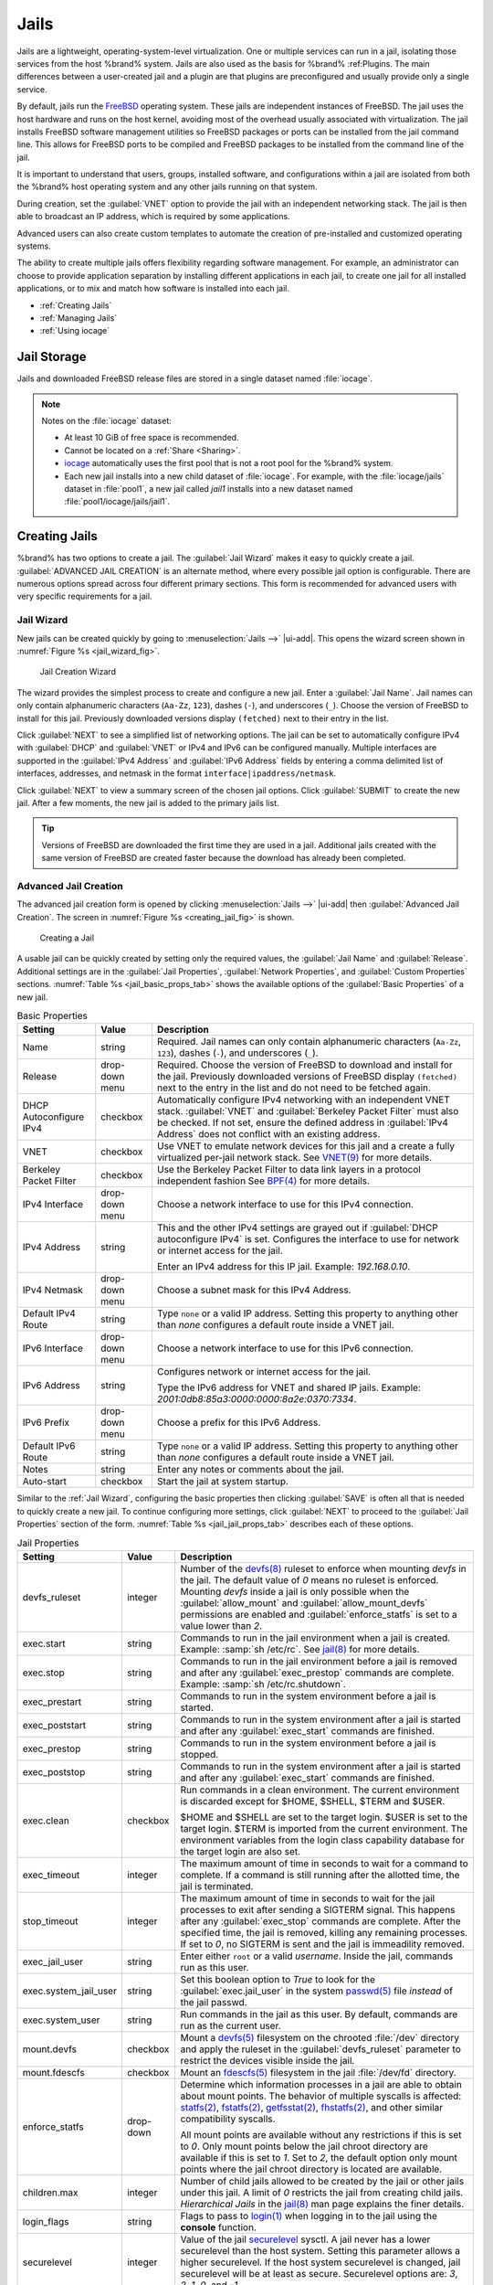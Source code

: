 .. index:: Jails
.. _Jails:

Jails
=====


Jails are a lightweight, operating-system-level virtualization.
One or multiple services can run in a jail, isolating those services
from the host %brand% system. Jails are also used as the basis for
%brand% :ref:Plugins. The main differences between a user-created jail
and a plugin are that plugins are preconfigured and usually provide only
a single service.

By default, jails run the `FreeBSD <https://www.freebsd.org/>`__ operating
system. These jails are independent instances of FreeBSD. The jail uses
the host hardware and runs on the host kernel, avoiding most of the
overhead usually associated with virtualization. The jail installs
FreeBSD software management utilities so FreeBSD packages or ports can
be installed from the jail command line. This allows for FreeBSD ports
to be compiled and FreeBSD packages to be installed from the command
line of the jail.

It is important to understand that users, groups, installed software,
and configurations within a jail are isolated from both the %brand%
host operating system and any other jails running on that system.

During creation, set the :guilabel:`VNET` option to provide
the jail with an independent networking stack. The jail is then able to
broadcast an IP address, which is required by some applications.

Advanced users can also create custom templates to automate the
creation of pre-installed and customized operating systems.

The ability to create multiple jails offers flexibility
regarding software management. For example, an administrator can
choose to provide application separation by installing different
applications in each jail, to create one jail for all installed
applications, or to mix and match how software is installed into each
jail.


* :ref:`Creating Jails`

* :ref:`Managing Jails`

* :ref:`Using iocage`


.. index:: Jail Storage
.. _Jail Storage:

Jail Storage
------------


Jails and downloaded FreeBSD release files are stored in a single
dataset named :file:`iocage`.

.. note:: Notes on the :file:`iocage` dataset:

   * At least 10 GiB of free space is recommended.

   * Cannot be located on a :ref:`Share <Sharing>`.

   * `iocage <http://iocage.readthedocs.io/en/latest/index.html>`__
     automatically uses the first pool that is not a root pool for the
     %brand% system.

   * Each new jail installs into a new child dataset of :file:`iocage`.
     For example, with the :file:`iocage/jails` dataset in :file:`pool1`,
     a new jail called *jail1* installs into a new dataset named
     :file:`pool1/iocage/jails/jail1`.


.. index:: Add Jail, New Jail, Create Jail
.. _Creating Jails:

Creating Jails
--------------


%brand% has two options to create a jail. The :guilabel:`Jail Wizard`
makes it easy to quickly create a jail. :guilabel:`ADVANCED JAIL CREATION`
is an alternate method, where every possible jail option is configurable.
There are numerous options spread across four different primary
sections. This form is recommended for advanced users with very specific
requirements for a jail.


.. index:: Jail Wizard
.. _Jail Wizard:

Jail Wizard
~~~~~~~~~~~


New jails can be created quickly by going to
:menuselection:`Jails -->` |ui-add|.
This opens the wizard screen shown in
:numref:`Figure %s <jail_wizard_fig>`.


.. _jail_wizard_fig:

.. figure:: images/jails-add-wizard-name.png

   Jail Creation Wizard


The wizard provides the simplest process to create and configure
a new jail. Enter a :guilabel:`Jail Name`. Jail names can
only contain alphanumeric characters (:literal:`Aa-Zz`, :literal:`123`),
dashes (:literal:`-`), and underscores (:literal:`_`). Choose the version
of FreeBSD to install for this jail. Previously downloaded versions
display :literal:`(fetched)` next to their entry in the list.

Click :guilabel:`NEXT` to see a simplified list of networking options.
The jail can be set to automatically configure IPv4 with :guilabel:`DHCP`
and :guilabel:`VNET` or IPv4 and IPv6 can be configured manually.
Multiple interfaces are supported in the :guilabel:`IPv4 Address` and
:guilabel:`IPv6 Address` fields by entering a comma delimited list of
interfaces, addresses, and netmask in the format
:literal:`interface|ipaddress/netmask`.

Click :guilabel:`NEXT` to view a summary screen of the chosen jail
options. Click :guilabel:`SUBMIT` to create the new jail. After a few
moments, the new jail is added to the primary jails list.

.. tip:: Versions of FreeBSD are downloaded the first time they are
   used in a jail. Additional jails created with the same version of
   FreeBSD are created faster because the download has already been
   completed.


.. index:: Advanced Jail Creation
.. _Advanced Jail Creation:

Advanced Jail Creation
~~~~~~~~~~~~~~~~~~~~~~


The advanced jail creation form is opened by clicking
:menuselection:`Jails -->` |ui-add|
then :guilabel:`Advanced Jail Creation`. The screen in
:numref:`Figure %s <creating_jail_fig>` is shown.


.. _creating_jail_fig:

.. figure:: images/jails-add-advanced.png

   Creating a Jail


A usable jail can be quickly created by setting only the required
values, the :guilabel:`Jail Name` and :guilabel:`Release`. Additional
settings are in the :guilabel:`Jail Properties`,
:guilabel:`Network Properties`, and :guilabel:`Custom Properties`
sections. :numref:`Table %s <jail_basic_props_tab>`
shows the available options of the :guilabel:`Basic Properties` of
a new jail.


.. tabularcolumns:: |>{\RaggedRight}p{\dimexpr 0.25\linewidth-2\tabcolsep}
                    |>{\RaggedRight}p{\dimexpr 0.15\linewidth-2\tabcolsep}
                    |>{\RaggedRight}p{\dimexpr 0.60\linewidth-2\tabcolsep}|

.. _jail_basic_props_tab:

.. table:: Basic Properties
   :class: longtable

   +---------------------------+-------------------+---------------------------------------------------------------------------------------------------------+
   | Setting                   | Value             | Description                                                                                             |
   |                           |                   |                                                                                                         |
   +===========================+===================+=========================================================================================================+
   | Name                      | string            | Required. Jail names can only contain alphanumeric characters (:literal:`Aa-Zz`, :literal:`123`),       |
   |                           |                   | dashes (:literal:`-`), and underscores (:literal:`_`).                                                  |
   |                           |                   |                                                                                                         |
   +---------------------------+-------------------+---------------------------------------------------------------------------------------------------------+
   | Release                   | drop-down menu    | Required. Choose the version of FreeBSD to download and install for the jail. Previously downloaded     |
   |                           |                   | versions of FreeBSD display :literal:`(fetched)` next to the entry in the list and do not need to be    |
   |                           |                   | fetched again.                                                                                          |
   |                           |                   |                                                                                                         |
   +---------------------------+-------------------+---------------------------------------------------------------------------------------------------------+
   | DHCP Autoconfigure        | checkbox          | Automatically configure IPv4 networking with an independent VNET stack. :guilabel:`VNET` and            |
   | IPv4                      |                   | :guilabel:`Berkeley Packet Filter` must also be checked. If not set, ensure the defined address         |
   |                           |                   | in :guilabel:`IPv4 Address` does not conflict with an existing address.                                 |
   |                           |                   |                                                                                                         |
   +---------------------------+-------------------+---------------------------------------------------------------------------------------------------------+
   | VNET                      | checkbox          | Use VNET to emulate network devices for this jail and a create a fully virtualized per-jail             |
   |                           |                   | network stack. See                                                                                      |
   |                           |                   | `VNET(9) <https://www.freebsd.org/cgi/man.cgi?query=vnet>`__                                            |
   |                           |                   | for more details.                                                                                       |
   |                           |                   |                                                                                                         |
   +---------------------------+-------------------+---------------------------------------------------------------------------------------------------------+
   | Berkeley Packet Filter    | checkbox          | Use the Berkeley Packet Filter to data link layers in a protocol independent fashion                    |
   |                           |                   | See                                                                                                     |
   |                           |                   | `BPF(4) <https://www.freebsd.org/cgi/man.cgi?query=bpf>`__                                              |
   |                           |                   | for more details.                                                                                       |
   |                           |                   |                                                                                                         |
   +---------------------------+-------------------+---------------------------------------------------------------------------------------------------------+
   | IPv4 Interface            | drop-down menu    | Choose a network interface to use for this IPv4 connection.                                             |
   |                           |                   |                                                                                                         |
   +---------------------------+-------------------+---------------------------------------------------------------------------------------------------------+
   | IPv4 Address              | string            | This and the other IPv4 settings are grayed out if :guilabel:`DHCP autoconfigure IPv4` is set.          |
   |                           |                   | Configures the interface to use for network or internet access for the jail.                            |
   |                           |                   |                                                                                                         |
   |                           |                   | Enter an IPv4 address for this IP jail. Example: *192.168.0.10*.                                        |
   |                           |                   |                                                                                                         |
   +---------------------------+-------------------+---------------------------------------------------------------------------------------------------------+
   | IPv4 Netmask              | drop-down menu    | Choose a subnet mask for this IPv4 Address.                                                             |
   |                           |                   |                                                                                                         |
   +---------------------------+-------------------+---------------------------------------------------------------------------------------------------------+
   | Default IPv4 Route        | string            | Type :literal:`none` or a valid IP address. Setting this property to anything other than *none*         |
   |                           |                   | configures a default route inside a VNET jail.                                                          |
   |                           |                   |                                                                                                         |
   +---------------------------+-------------------+---------------------------------------------------------------------------------------------------------+
   | IPv6 Interface            | drop-down menu    | Choose a network interface to use for this IPv6 connection.                                             |
   |                           |                   |                                                                                                         |
   +---------------------------+-------------------+---------------------------------------------------------------------------------------------------------+
   | IPv6 Address              | string            | Configures network or internet access for the jail.                                                     |
   |                           |                   |                                                                                                         |
   |                           |                   | Type the IPv6 address for VNET and shared IP jails.                                                     |
   |                           |                   | Example: *2001:0db8:85a3:0000:0000:8a2e:0370:7334*.                                                     |
   |                           |                   |                                                                                                         |
   +---------------------------+-------------------+---------------------------------------------------------------------------------------------------------+
   | IPv6 Prefix               | drop-down menu    | Choose a prefix for this IPv6 Address.                                                                  |
   |                           |                   |                                                                                                         |
   +---------------------------+-------------------+---------------------------------------------------------------------------------------------------------+
   | Default IPv6 Route        | string            | Type :literal:`none` or a valid IP address. Setting this property to anything other than *none*         |
   |                           |                   | configures a default route inside a VNET jail.                                                          |
   |                           |                   |                                                                                                         |
   +---------------------------+-------------------+---------------------------------------------------------------------------------------------------------+
   | Notes                     | string            | Enter any notes or comments about the jail.                                                             |
   |                           |                   |                                                                                                         |
   +---------------------------+-------------------+---------------------------------------------------------------------------------------------------------+
   | Auto-start                | checkbox          | Start the jail at system startup.                                                                       |
   |                           |                   |                                                                                                         |
   +---------------------------+-------------------+---------------------------------------------------------------------------------------------------------+


Similar to the :ref:`Jail Wizard`, configuring the basic properties then
clicking :guilabel:`SAVE` is often all that is needed to quickly create
a new jail. To continue configuring more settings, click
:guilabel:`NEXT` to proceed to the :guilabel:`Jail Properties` section of
the form.  :numref:`Table %s <jail_jail_props_tab>` describes each of
these options.


.. tabularcolumns:: |>{\RaggedRight}p{\dimexpr 0.25\linewidth-2\tabcolsep}
                    |>{\RaggedRight}p{\dimexpr 0.15\linewidth-2\tabcolsep}
                    |>{\RaggedRight}p{\dimexpr 0.60\linewidth-2\tabcolsep}|

.. _jail_jail_props_tab:

.. table:: Jail Properties
   :class: longtable

   +--------------------------+--------------+---------------------------------------------------------------------------------------------------------------------+
   | Setting                  | Value        | Description                                                                                                         |
   |                          |              |                                                                                                                     |
   +==========================+==============+=====================================================================================================================+
   | devfs_ruleset            | integer      | Number of the `devfs(8)                                                                                             |
   |                          |              | <https://www.freebsd.org/cgi/man.cgi?query=devfs>`__                                                                |
   |                          |              | ruleset to enforce when mounting *devfs* in the jail. The default value of *0* means no ruleset is enforced.        |
   |                          |              | Mounting *devfs* inside a jail is only possible when the :guilabel:`allow_mount` and                                |
   |                          |              | :guilabel:`allow_mount_devfs` permissions are enabled and :guilabel:`enforce_statfs` is set to a value lower        |
   |                          |              | than *2*.                                                                                                           |
   |                          |              |                                                                                                                     |
   +--------------------------+--------------+---------------------------------------------------------------------------------------------------------------------+
   | exec.start               | string       | Commands to run in the jail environment when a jail is created. Example: :samp:`sh /etc/rc`. See                    |
   |                          |              | `jail(8) <https://www.freebsd.org/cgi/man.cgi?query=jail>`__                                                        |
   |                          |              | for more details.                                                                                                   |
   |                          |              |                                                                                                                     |
   +--------------------------+--------------+---------------------------------------------------------------------------------------------------------------------+
   | exec.stop                | string       | Commands to run in the jail environment before a jail is removed and after any :guilabel:`exec_prestop` commands    |
   |                          |              | are complete. Example: :samp:`sh /etc/rc.shutdown`.                                                                 |
   |                          |              |                                                                                                                     |
   +--------------------------+--------------+---------------------------------------------------------------------------------------------------------------------+
   | exec_prestart            | string       | Commands to run in the system environment before a jail is started.                                                 |
   |                          |              |                                                                                                                     |
   +--------------------------+--------------+---------------------------------------------------------------------------------------------------------------------+
   | exec_poststart           | string       | Commands to run in the system environment after a jail is started and after any :guilabel:`exec_start`              |
   |                          |              | commands are finished.                                                                                              |
   |                          |              |                                                                                                                     |
   +--------------------------+--------------+---------------------------------------------------------------------------------------------------------------------+
   | exec_prestop             | string       | Commands to run in the system environment before a jail is stopped.                                                 |
   |                          |              |                                                                                                                     |
   +--------------------------+--------------+---------------------------------------------------------------------------------------------------------------------+
   | exec_poststop            | string       | Commands to run in the system environment after a jail is started and after any :guilabel:`exec_start`              |
   |                          |              | commands are finished.                                                                                              |
   |                          |              |                                                                                                                     |
   +--------------------------+--------------+---------------------------------------------------------------------------------------------------------------------+
   | exec.clean               | checkbox     | Run commands in a clean environment. The current environment is discarded except for $HOME, $SHELL, $TERM and       |
   |                          |              | $USER.                                                                                                              |
   |                          |              |                                                                                                                     |
   |                          |              | $HOME and $SHELL are set to the target login. $USER is set to the target login. $TERM is imported from the          |
   |                          |              | current environment. The environment variables from the login class capability database for the                     |
   |                          |              | target login are also set.                                                                                          |
   |                          |              |                                                                                                                     |
   +--------------------------+--------------+---------------------------------------------------------------------------------------------------------------------+
   | exec_timeout             | integer      | The maximum amount of time in seconds to wait for a command to complete. If a command is still running after the    |
   |                          |              | allotted time, the jail is terminated.                                                                              |
   |                          |              |                                                                                                                     |
   +--------------------------+--------------+---------------------------------------------------------------------------------------------------------------------+
   | stop_timeout             | integer      | The maximum amount of time in seconds to wait for the jail processes to exit after sending a SIGTERM signal.        |
   |                          |              | This happens after any :guilabel:`exec_stop` commands are complete. After the specified time, the jail is           |
   |                          |              | removed, killing any remaining processes. If set to *0*, no SIGTERM is sent and the jail is immeadility removed.    |
   |                          |              |                                                                                                                     |
   +--------------------------+--------------+---------------------------------------------------------------------------------------------------------------------+
   | exec_jail_user           | string       | Enter either :literal:`root` or a valid *username*. Inside the jail, commands run as this user.                     |
   |                          |              |                                                                                                                     |
   +--------------------------+--------------+---------------------------------------------------------------------------------------------------------------------+
   | exec.system_jail_user    | string       | Set this boolean option to *True* to look for the :guilabel:`exec.jail_user` in the system                          |
   |                          |              | `passwd(5) <https://www.freebsd.org/cgi/man.cgi?query=passwd>`__                                                    |
   |                          |              | file *instead* of the jail passwd.                                                                                  |
   |                          |              |                                                                                                                     |
   +--------------------------+--------------+---------------------------------------------------------------------------------------------------------------------+
   | exec.system_user         | string       | Run commands in the jail as this user. By default, commands are run as the current user.                            |
   |                          |              |                                                                                                                     |
   +--------------------------+--------------+---------------------------------------------------------------------------------------------------------------------+
   | mount.devfs              | checkbox     | Mount a                                                                                                             |
   |                          |              | `devfs(5) <https://www.freebsd.org/cgi/man.cgi?query=devfs>`__                                                      |
   |                          |              | filesystem on the chrooted :file:`/dev` directory and apply the ruleset in the :guilabel:`devfs_ruleset`            |
   |                          |              | parameter to restrict the devices visible inside the jail.                                                          |
   |                          |              |                                                                                                                     |
   +--------------------------+--------------+---------------------------------------------------------------------------------------------------------------------+
   | mount.fdescfs            | checkbox     | Mount an                                                                                                            |
   |                          |              | `fdescfs(5) <https://www.freebsd.org/cgi/man.cgi?query=fdescfs>`__                                                  |
   |                          |              | filesystem in the jail :file:`/dev/fd` directory.                                                                   |
   |                          |              |                                                                                                                     |
   +--------------------------+--------------+---------------------------------------------------------------------------------------------------------------------+
   | enforce_statfs           | drop-down    | Determine which information processes in a jail are able to obtain about mount points. The behavior                 |
   |                          |              | of multiple syscalls is affected:                                                                                   |
   |                          |              | `statfs(2) <https://www.freebsd.org/cgi/man.cgi?query=statfs>`__,                                                   |
   |                          |              | `fstatfs(2) <https://www.freebsd.org/cgi/man.cgi?query=statfs>`__,                                                  |
   |                          |              | `getfsstat(2) <https://www.freebsd.org/cgi/man.cgi?query=getfsstat>`__,                                             |
   |                          |              | `fhstatfs(2) <https://www.freebsd.org/cgi/man.cgi?query=fhstatfs>`__,                                               |
   |                          |              | and other similar compatibility syscalls.                                                                           |
   |                          |              |                                                                                                                     |
   |                          |              | All mount points are available without any restrictions if this is set to *0*.                                      |
   |                          |              | Only mount points below the jail chroot directory are available if this is set to *1*.                              |
   |                          |              | Set to *2*, the default option only mount points where the jail chroot directory is located are available.          |
   |                          |              |                                                                                                                     |
   +--------------------------+--------------+---------------------------------------------------------------------------------------------------------------------+
   | children.max             | integer      | Number of child jails allowed to be created by the jail or other jails under this jail. A limit of *0*              |
   |                          |              | restricts the jail from creating child jails. *Hierarchical Jails* in the `jail(8)                                  |
   |                          |              | <https://www.freebsd.org/cgi/man.cgi?query=jail>`__                                                                 |
   |                          |              | man page explains the finer details.                                                                                |
   |                          |              |                                                                                                                     |
   +--------------------------+--------------+---------------------------------------------------------------------------------------------------------------------+
   | login_flags              | string       | Flags to pass to                                                                                                    |
   |                          |              | `login(1) <https://www.freebsd.org/cgi/man.cgi?query=login>`__                                                      |
   |                          |              | when logging in to the jail using the **console** function.                                                         |
   |                          |              |                                                                                                                     |
   +--------------------------+--------------+---------------------------------------------------------------------------------------------------------------------+
   | securelevel              | integer      | Value of the jail `securelevel <https://www.freebsd.org/doc/faq/security.html>`__ sysctl. A jail                    |
   |                          |              | never has a lower securelevel than the host system. Setting this parameter allows a higher securelevel.             |
   |                          |              | If the host system securelevel is changed, jail securelevel will be at least as secure.                             |
   |                          |              | Securelevel options are: *3*, *2*, *1*, *0*, and *-1*.                                                              |
   |                          |              |                                                                                                                     |
   +--------------------------+--------------+---------------------------------------------------------------------------------------------------------------------+
   | sysvmsg                  | drop-down    | Allow or deny access to SYSV IPC message primitives.                                                                |
   |                          |              | Set to *Inherit*: All IPC objects on the system are visible to the jail.                                            |
   |                          |              | Set to *New*: Only objects the jail created using the private key namespace are visible. The system and parent      |
   |                          |              | jails have access to the jail objects but not private keys.                                                         |
   |                          |              | Set to *Disable*: The jail cannot perform any sysvmsg related system calls.                                         |
   |                          |              |                                                                                                                     |
   +--------------------------+--------------+---------------------------------------------------------------------------------------------------------------------+
   | sysvsem                  | drop-down    | Allow or deny access to SYSV IPC semaphore primitives.                                                              |
   |                          |              | Set to *Inherit*: All IPC objects on the system are visible to the jail.                                            |
   |                          |              | Set to *New*: Only objects the jail creates using the private key namespace are visible. The system and parent      |
   |                          |              | jails have access to the jail objects but not private keys.                                                         |
   |                          |              | Set to *Disable*: The jail cannot perform any **sysvmem** related system calls.                                     |
   |                          |              |                                                                                                                     |
   +--------------------------+--------------+---------------------------------------------------------------------------------------------------------------------+
   | sysvshm                  | drop-down    | Allow or deny access to SYSV IPC shared memory primitives.                                                          |
   |                          |              | Set to *Inherit*: All IPC objects on the system are visible to the jail.                                            |
   |                          |              | Set to *New*: Only objects the jail creates using the private key namespace are visible. The system and parent      |
   |                          |              | jails have access to the jail objects but not private keys.                                                         |
   |                          |              | Set to *Disable*: The jail cannot perform any sysvshm related system calls.                                         |
   |                          |              |                                                                                                                     |
   +--------------------------+--------------+---------------------------------------------------------------------------------------------------------------------+
   | allow.set_hostname       | checkbox     | Allow the jail hostname to be changed with                                                                          |
   |                          |              | `hostname(1) <https://www.freebsd.org/cgi/man.cgi?query=hostname>`__                                                |
   |                          |              | or                                                                                                                  |
   |                          |              | `sethostname(3) <https://www.freebsd.org/cgi/man.cgi?query=sethostname>`__.                                         |
   |                          |              |                                                                                                                     |
   +--------------------------+--------------+---------------------------------------------------------------------------------------------------------------------+
   | allow.sysvipc            | checkbox     | Choose whether a process in the jail has access to System V IPC primitives. Equivalent to setting                   |
   |                          |              | :guilabel:`sysvmsg`, :guilabel:`sysvsem`, and :guilabel:`sysvshm` to *Inherit*.                                     |
   |                          |              |                                                                                                                     |
   |                          |              | *Deprecated in FreeBSD 11.0 and later!* Use :guilabel:`sysvmsg`, :guilabel:`sysvsem`,and :guilabel:`sysvshm`        |
   |                          |              | instead.                                                                                                            |
   |                          |              |                                                                                                                     |
   +--------------------------+--------------+---------------------------------------------------------------------------------------------------------------------+
   | allow.raw_sockets        | checkbox     | Allow raw sockets. Utilities like                                                                                   |
   |                          |              | `ping(8) <https://www.freebsd.org/cgi/man.cgi?query=ping>`__ and                                                    |
   |                          |              | `traceroute(8) <https://www.freebsd.org/cgi/man.cgi?query=traceroute>`__                                            |
   |                          |              | require raw sockets to operate inside a jail. When set, the source IP addresses are enforced to comply with the     |
   |                          |              | IP address bound to the jail, ignoring the IP_HDRINCL flag on the socket.                                           |
   |                          |              |                                                                                                                     |
   +--------------------------+--------------+---------------------------------------------------------------------------------------------------------------------+
   | allow.chflags            | checkbox     | Treat jail users as privileged and allow the manipulation of system file flags. *securelevel* constraints           |
   |                          |              | are still enforced.                                                                                                 |
   |                          |              |                                                                                                                     |
   +--------------------------+--------------+---------------------------------------------------------------------------------------------------------------------+
   | allow.mount              | checkbox     | Allow privileged users inside the jail to mount and unmount filesystem types marked as jail-friendly.               |
   |                          |              |                                                                                                                     |
   +--------------------------+--------------+---------------------------------------------------------------------------------------------------------------------+
   | allow.mount.devfs        | checkbox     | Allow privileged users inside the jail to mount and unmount the `devfs(5) device filesystem                         |
   |                          |              | <https://www.freebsd.org/cgi/man.cgi?query=devfs>`__.                                                               |
   |                          |              | This permission is only effective when :guilabel:`allow_mount` is set and :guilabel:`enforce_statfs` is set to a    |
   |                          |              | value lower than *2*.                                                                                               |
   |                          |              |                                                                                                                     |
   +--------------------------+--------------+---------------------------------------------------------------------------------------------------------------------+
   | allow.mount.nullfs       | checkbox     | Allow privileged users inside the jail to mount and unmount the `nullfs(5) file system                              |
   |                          |              | <https://www.freebsd.org/cgi/man.cgi?query=nullfs>`__.                                                              |
   |                          |              | This permission is only effective when :guilabel:`allow_mount` is set and :guilabel:`enforce_statfs` is set to a    |
   |                          |              | value lower than *2*.                                                                                               |
   |                          |              |                                                                                                                     |
   +--------------------------+--------------+---------------------------------------------------------------------------------------------------------------------+
   | allow.mount.procfs       | checkbox     | Allow privileged users inside the jail to mount and unmount the `procfs(5) file system                              |
   |                          |              | <https://www.freebsd.org/cgi/man.cgi?query=procfs>`__.                                                              |
   |                          |              | This permission is only effective when :guilabel:`allow_mount` is set and :guilabel:`enforce_statfs` is set to a    |
   |                          |              | value lower than *2*.                                                                                               |
   |                          |              |                                                                                                                     |
   +--------------------------+--------------+---------------------------------------------------------------------------------------------------------------------+
   | allow.mount.tmpfs        | checkbox     | Allow privileged users inside the jail to mount and unmount the `tmpfs(5) file system                               |
   |                          |              | <https://www.freebsd.org/cgi/man.cgi?query=tmpfs>`__.                                                               |
   |                          |              | This permission is only effective when :guilabel:`allow_mount` is set and :guilabel:`enforce_statfs` is set to a    |
   |                          |              | value lower than *2*.                                                                                               |
   |                          |              |                                                                                                                     |
   +--------------------------+--------------+---------------------------------------------------------------------------------------------------------------------+
   | allow.mount.zfs          | checkbox     | Allow privileged users inside the jail to mount and unmount the ZFS file system. This permission is only            |
   |                          |              | effective when :guilabel:`allow_mount` is set and :guilabel:`enforce_statfs` is set to a value lower than *2*.      |
   |                          |              | The `ZFS(8)                                                                                                         |
   |                          |              | <https://www.freebsd.org/cgi/man.cgi?query=zfs>`__                                                                  |
   |                          |              | man page has information on how to configure the ZFS filesystem to operate from within a jail.                      |
   |                          |              |                                                                                                                     |
   +--------------------------+--------------+---------------------------------------------------------------------------------------------------------------------+
   | allow.quotas             | checkbox     | Allow the jail root to administer quotas on the jail filesystems. This includes filesystems the jail shares         |
   |                          |              | with other jails or with non-jailed parts of the system.                                                            |
   |                          |              |                                                                                                                     |
   +--------------------------+--------------+---------------------------------------------------------------------------------------------------------------------+
   | allow.socket_af          | checkbox     | Allow access to other protocol stacks beyond IPv4, IPv6, local (UNIX), and route. **Warning**: jail                 |
   |                          |              | functionality does not exist for all protocal stacks.                                                               |
   |                          |              |                                                                                                                     |
   +--------------------------+--------------+---------------------------------------------------------------------------------------------------------------------+


Click :guilabel:`NEXT` to view all jail
:guilabel:`Network Properties`. These are shown in
:numref:`Table %s <jail_network_props_tab>`:


.. tabularcolumns:: |>{\RaggedRight}p{\dimexpr 0.25\linewidth-2\tabcolsep}
                    |>{\RaggedRight}p{\dimexpr 0.15\linewidth-2\tabcolsep}
                    |>{\RaggedRight}p{\dimexpr 0.60\linewidth-2\tabcolsep}|

.. _jail_network_props_tab:

.. table:: Network Properties
   :class: longtable

   +--------------------+--------------+---------------------------------------------------------------------------------------------------------+
   | Setting            | Value        | Description                                                                                             |
   |                    |              |                                                                                                         |
   +====================+==============+=========================================================================================================+
   | interfaces         | string       | Enter up to four interface configurations in the format *interface:bridge*, separated by a comma        |
   |                    |              | (:kbd:`,`). The left value is the virtual VNET interface name and the right value is the bridge name    |
   |                    |              | where the virtual interface is attached.                                                                |
   +--------------------+--------------+---------------------------------------------------------------------------------------------------------+
   | host_domainname    | string       | Enter an `NIS Domain name <https://www.freebsd.org/doc/handbook/network-nis.html>`__ for the jail.      |
   |                    |              |                                                                                                         |
   +--------------------+--------------+---------------------------------------------------------------------------------------------------------+
   | host.hostname      | string       | Enter a hostname for the jail. By default, the system uses the jail UUID.                               |
   |                    |              |                                                                                                         |
   +--------------------+--------------+---------------------------------------------------------------------------------------------------------+
   | exec.fib           | integer      | Enter a number to define the routing table (FIB) to set when running commands inside the jail.          |
   |                    |              |                                                                                                         |
   +--------------------+--------------+---------------------------------------------------------------------------------------------------------+
   | ip4.saddrsel       | checkbox     | Only available when the jail is not configured to use VNET. Disables IPv4 source address selection      |
   |                    |              | for the jail in favor of the primary IPv4 address of the jail.                                          |
   |                    |              |                                                                                                         |
   +--------------------+--------------+---------------------------------------------------------------------------------------------------------+
   | ip4                | drop-down    | Control the availability of IPv4 addresses. Set to *Inherit*: allow unrestricted access to all          |
   |                    |              | system addresses. Set to *New*: restrict addresses with :guilabel:`ip4_addr`.                           |
   |                    |              | Set to *Disable*: stop the jail from using IPv4 entirely.                                               |
   |                    |              |                                                                                                         |
   +--------------------+--------------+---------------------------------------------------------------------------------------------------------+
   | ip6.saddrsel       | string       | Only available when the jail is not configured to use VNET. Disables IPv6 source address selection      |
   |                    |              | for the jail in favor of the primary IPv6 address of the jail.                                          |
   |                    |              |                                                                                                         |
   +--------------------+--------------+---------------------------------------------------------------------------------------------------------+
   | ip6                | drop-down    | Control the availability of IPv6 addresses. Set to *Inherit*: allow unrestricted access to all          |
   |                    |              | system addresses. Set to *New*: restrict addresses with :guilabel:`ip6_addr`.                           |
   |                    |              | Set to *Disable*: stop the jail from using IPv6 entirely.                                               |
   |                    |              |                                                                                                         |
   +--------------------+--------------+---------------------------------------------------------------------------------------------------------+
   | resolver           | string       | Add lines to :file:`resolv.conf` in file. Example: *nameserver IP;search domain.local*.                 |
   |                    |              | Fields must be delimited with a semicolon (:kbd:`;`), this is translated as new lines in                |
   |                    |              | :file:`resolv.conf`. Enter :literal:`none` to inherit :file:`resolv.conf` from the host.                |
   +--------------------+--------------+---------------------------------------------------------------------------------------------------------+
   | mac_prefix         | string       | Optional. Enter a valid MAC address vendor prefix. Example: *E4F4C6*                                    |
   |                    |              |                                                                                                         |
   +--------------------+--------------+---------------------------------------------------------------------------------------------------------+
   | vnet0_mac          | string       | Optional. Enter a valid MAC address for the VNET0 interface.                                            |
   |                    |              |                                                                                                         |
   +--------------------+--------------+---------------------------------------------------------------------------------------------------------+
   | vnet1_mac          | string       | Optional. Enter a valid MAC address for the VNET1 interface.                                            |
   |                    |              |                                                                                                         |
   +--------------------+--------------+---------------------------------------------------------------------------------------------------------+
   | vnet2_mac          | string       | Optional. Enter a valid MAC address for the VNET2 interface.                                            |
   |                    |              |                                                                                                         |
   +--------------------+--------------+---------------------------------------------------------------------------------------------------------+
   | vnet3_mac          | string       | Optional. Enter a valid MAC address for the VNET3 interface.                                            |
   |                    |              |                                                                                                         |
   +--------------------+--------------+---------------------------------------------------------------------------------------------------------+


The final set of jail properties are contained in the
:guilabel:`Custom Properties` section.
:numref:`Table %s <jail_custom_props_tab>` describes these options.


.. tabularcolumns:: |>{\RaggedRight}p{\dimexpr 0.25\linewidth-2\tabcolsep}
                    |>{\RaggedRight}p{\dimexpr 0.15\linewidth-2\tabcolsep}
                    |>{\RaggedRight}p{\dimexpr 0.60\linewidth-2\tabcolsep}|

.. _jail_custom_props_tab:

.. table:: Custom Properties
   :class: longtable

   +------------------------+-------------+---------------------------------------------------------------------------------------------------------+
   | Setting                | Value       | Description                                                                                             |
   |                        |             |                                                                                                         |
   +========================+=============+=========================================================================================================+
   | owner                  | string      | The owner of the jail. Can be any string.                                                               |
   |                        |             |                                                                                                         |
   +------------------------+-------------+---------------------------------------------------------------------------------------------------------+
   | priority               | integer     | The numeric start priority for the jail at boot time. **Smaller** values mean a **higher** priority.    |
   |                        |             | At system shutdown, the priority is *reversed*. Example: 99                                             |
   |                        |             |                                                                                                         |
   +------------------------+-------------+---------------------------------------------------------------------------------------------------------+
   | hostid                 | string      | A new a jail hostid, if necessary. Example hostid: *1a2bc345-678d-90e1-23fa-4b56c78901de*.              |
   |                        |             |                                                                                                         |
   +------------------------+-------------+---------------------------------------------------------------------------------------------------------+
   | comment                | string      | Comments about the jail.                                                                                |
   |                        |             |                                                                                                         |
   +------------------------+-------------+---------------------------------------------------------------------------------------------------------+
   | depends                | string      | Specify any jails the jail depends on. Child jails must already exist before the parent jail            |
   |                        |             | can be created.                                                                                         |
   |                        |             |                                                                                                         |
   +------------------------+-------------+---------------------------------------------------------------------------------------------------------+
   | mount.procfs           | checkbox    | Allow mounting of a                                                                                     |
   |                        |             | `procfs(5) <https://www.freebsd.org/cgi/man.cgi?query=procfs>`__                                        |
   |                        |             | filesystems in the jail :file:`/dev/proc` directory.                                                    |
   |                        |             |                                                                                                         |
   +------------------------+-------------+---------------------------------------------------------------------------------------------------------+
   | mount_linprocfs        | checkbox    | Allow mounting of a                                                                                     |
   |                        |             | `linprocfs(5) <https://www.freebsd.org/cgi/man.cgi?query=linprocfs>`__                                  |
   |                        |             | filesystem in the jail.                                                                                 |
   |                        |             |                                                                                                         |
   +------------------------+-------------+---------------------------------------------------------------------------------------------------------+
   | host_time              | checkbox    | Synchronize the time between jail and host.                                                             |
   |                        |             |                                                                                                         |
   +------------------------+-------------+---------------------------------------------------------------------------------------------------------+
   | jail_zfs               | checkbox    | Enable automatic ZFS jailing inside the jail. The assigned ZFS dataset is fully                         |
   |                        |             | controlled by the jail.                                                                                 |
   |                        |             |                                                                                                         |
   |                        |             | Note: :guilabel:`allow_mount`, :guilabel:`enforce_statfs`, and :guilabel:`allow_mount_zfs`              |
   |                        |             | must all be set for ZFS management inside the jail to work correctly.                                   |
   |                        |             |                                                                                                         |
   +------------------------+-------------+---------------------------------------------------------------------------------------------------------+
   | jail_zfs_dataset       | string      | Define the dataset to be jailed and fully handed over to a jail. Enter a ZFS filesystem name            |
   |                        |             | without a pool name. :guilabel:`jail_zfs` must be set for this option to work.                          |
   |                        |             |                                                                                                         |
   +------------------------+-------------+---------------------------------------------------------------------------------------------------------+
   | jail_zfs_mountpoint    | string      | The mountpoint for the :guilabel:`jail_zfs_dataset`. Example: */data/example-dataset-name*              |
   |                        |             |                                                                                                         |
   +------------------------+-------------+---------------------------------------------------------------------------------------------------------+


Click :guilabel:`SAVE` when the desired jail properties have been set.
New jails are added to the primary list in the :guilabel:`Jails` menu.


.. index:: Managing Jails
.. _Managing Jails:

Managing Jails
--------------


Clicking :menuselection:`Jails` shows a list of installed jails. An
example is shown in :numref:`Figure %s <jail_overview_fig>`.

.. _jail_overview_fig:

.. figure:: images/jails.png

   Jail Overview Section


:numref:`Table %s <jail_overview_tab>` describes each column.

.. tabularcolumns:: |>{\RaggedRight}p{\dimexpr 0.25\linewidth-2\tabcolsep}
                    |>{\RaggedRight}p{\dimexpr 0.75\linewidth-2\tabcolsep}|

.. _jail_overview_tab:

.. table:: Jail Overview Information
   :class: longtable

   +-------------------+----------------------------------------------------+
   | Column Name       | Description                                        |
   |                   |                                                    |
   +===================+====================================================+
   | Jail              | The name of the jail.                              |
   |                   |                                                    |
   +-------------------+----------------------------------------------------+
   | IPv4 Address      | Listing of configured IPv4 addresses.              |
   |                   |                                                    |
   +-------------------+----------------------------------------------------+
   | IPv6 Address      | Listing of configured IPv6 addresses.              |
   |                   |                                                    |
   +-------------------+----------------------------------------------------+
   | Status            | *up* indicates the jail is running and             |
   |                   | *down* indicates the jail is stopped.              |
   |                   |                                                    |
   +-------------------+----------------------------------------------------+
   | Type              | Indicates the installation method where *jail*     |
   |                   | was installed using :ref:`Jails` and *pluginv2*    |
   |                   | was installed using :ref:`Plugins`.                |
   |                   |                                                    |
   +-------------------+----------------------------------------------------+
   | Release           | The FreeBSD version the jail is based on.          |
   |                   |                                                    |
   +-------------------+----------------------------------------------------+
   | |ui-options|      | Click to display the options shown in              |
   |                   | :numref:`Figure %s <jail_option_menu_fig>`.        |
   |                   |                                                    |
   +-------------------+----------------------------------------------------+


.. _jail_option_menu_fig:

.. figure:: images/jails-jail-options.png

   Jail Option Menu


:numref:`Table %s <jail_option_menu_tab>` describes the |ui-options|
available for a jail.

.. warning:: Modify the IP address information for a jail by using
   |ui-options| :guilabel:`Edit` instead of issuing the networking
   commands directly from the command line of the jail. This
   ensures the changes are saved and will survive a jail or %brand%
   reboot.

.. tabularcolumns:: |>{\RaggedRight}p{\dimexpr 0.25\linewidth-2\tabcolsep}
                    |>{\RaggedRight}p{\dimexpr 0.75\linewidth-2\tabcolsep}|

.. _jail_option_menu_tab:

.. table:: Jail Option Menu Entry Descriptions
   :class: longtable

   +--------------+---------------------------------------------------------------+
   | Option       | Description                                                   |
   |              |                                                               |
   +==============+===============================================================+
   | Edit         | Used to modify the settings described in                      |
   |              | :numref:`Table %s <jail_overview_tab>`. A popup error will    |
   |              | display if the jail's :guilabel:`Status` is *up*.             |
   |              | A jail cannot be edited while it is running.                  |
   |              |                                                               |
   +--------------+---------------------------------------------------------------+
   | Mount        | Open the :guilabel:`Mount Points` list. Select an existing    |
   | points       | mount point to :guilabel:`Edit` or click |ui-add| to open     |
   |              | the :guilabel:`Add Mount Point` screen. A mount point         |
   |              | gives a jail access to storage located elsewhere on the       |
   |              | system. See :ref:`Additional Storage` for more details.       |
   |              |                                                               |
   +--------------+---------------------------------------------------------------+
   | Start        | Start a jail that has a current :guilabel:`Status` of         |
   |              | *down*.                                                       |
   |              |                                                               |
   +--------------+---------------------------------------------------------------+
   | Stop         | Stop a jail that has a current :guilabel:`Status` of          |
   |              | *up*.                                                         |
   |              |                                                               |
   +--------------+---------------------------------------------------------------+
   | Update       | Update any packages installed in the jail to the latest       |
   |              | version available in the installed :guilabel:`Release`.       |
   |              |                                                               |
   +--------------+---------------------------------------------------------------+
   | Shell        | Access a *root* command prompt to interact with a jail        |
   |              | directly from the command line. Type :command:`exit` to       |
   |              | leave the command prompt.                                     |
   |              |                                                               |
   +--------------+---------------------------------------------------------------+
   | Delete       | Delete the jail, all of the jail's contents, and all          |
   |              | associated :ref:`Snapshots`. Back up the jail's data,         |
   |              | configuration, and programs first. There is no way to         |
   |              | recover the contents of a jail after deletion!                |
   |              |                                                               |
   +--------------+---------------------------------------------------------------+


.. note:: Menu entries change depending on the jail state. For example,
   a stopped jail does not have a :guilabel:`Stop` or :guilabel:`Shell`
   option.


.. index:: Accessing a Jail Using SSH, SSH
.. _Accessing a Jail Using SSH:

Accessing a Jail Using SSH
~~~~~~~~~~~~~~~~~~~~~~~~~~


The ssh daemon
`sshd(8) <https://www.freebsd.org/cgi/man.cgi?query=sshd>`__
must be enabled in a jail to allow SSH access to that jail from another
system.

The jail :guilabel:`Status` must be up before the :guilabel:`Shell`
option is available. If the jail is not up, start it by clicking
:menuselection:`Jails -->` |ui-options| :menuselection:`--> Start`
for the desired jail. Click
|ui-options| :menuselection:`--> Shell`
to start a shell on the jail. A jail root shell is shown in this
example:


.. code-block:: none

   [root@freenas ~]# iocage console jailexamp
   Last login: Fri Apr 6 07:57:04 on pts/12
   FreeBSD 11.1-STABLE (FreeNAS.amd64) #0 0ale9f753(freenas/11-stable): FriApr 6 04:46:31 UTC 2018

   Welcome to FreeBSD!

   Release Notes, Errata: https://www.FreeBSD.org/releases/
   Security Advisories:   https://www.FreeBSD.org/security/
   FreeBSD Handbook:      https://www.FreeBSD.org/handbook/
   FreeBSD FAQ:           https://www.FreeBSD.org/faq/
   Questions List: https://lists.FreeBSD.org/mailman/listinfo/freebsd-questions/
   FreeBSD Forums:        https://forums.FreeBSD.org/

   Documents installed with the system are in the /usr/local/share/doc/freebsd/
   directory, or can be installed later with: pkg install en-freebsd-doc
   For other languages, replace "en" with a language code like de or fr.

   Show the version of FreeBSD installed: freebsd-version ; uname -a
   Please include that output and any error messages when posting questions.
   Introduction to manual pages: man man
   FreeBSD directory layout:     man hier

   Edit /etc/motd to change this login announcement.
   root@jailexamp:~ #

.. tip:: A root shell can also be opened for a jail using the %brand% UI
   :guilabel:`Shell`. Open the :guilabel:`Shell`, then type
   :samp:`iocage console {jailname}`.


Enable sshd:

.. code-block:: none

   sysrc sshd_enable="YES"
   sshd_enable: NO -> YES


.. tip:: Using :command:`sysrc` to enable sshd verifies sshd is
   enabled.

Start the SSH daemon: :samp:`service sshd start`

The first time the service runs, the jail RSA key pair is generated and
the key fingerprint is displayed.

Add a user account with :command:`adduser`. Follow the prompts,
:kbd:`Enter` will accept the default value offered. Users that require
*root* access must also be a member of the *wheel* group. Enter *wheel*
when prompted to *invite user into other groups? []:*


.. code-block:: none

   root@jailexamp:~ # adduser
   Username: jailuser
   Full name: Jail User
   Uid (Leave empty for default):
   Login group [jailuser]:
   Login group is jailuser. Invite jailuser into other groups? []: wheel
   Login class [default]:
   Shell (sh csh tcsh git-shell zsh rzsh nologin) [sh]: csh
   Home directory [/home/jailuser]:
   Home directory permissions (Leave empty for default):
   Use password-based authentication? [yes]:
   Use an empty password? (yes/no) [no]:
   Use a random password? (yes/no) [no]:
   Enter password:
   Enter password again:
   Lock out the account after creation? [no]:
   Username   : jailuser
   Password   : *****
   Full Name  : Jail User
   Uid        : 1002
   Class      :
   Groups     : jailuser wheel
   Home       : /home/jailuser
   Home Mode  :
   Shell      : /bin/csh
   Locked     : no
   OK? (yes/no): yes
   adduser: INFO: Successfully added (jailuser) to the user database.
   Add another user? (yes/no): no
   Goodbye!
   root@jailexamp:~


After creating the user, set the jail *root* password to allow users to
use :command:`su` to gain superuser privileges. To set the jail *root*
password, use :command:`passwd`. Nothing is echoed back when using
*passwd*

.. code-block:: none

   root@jailexamp:~ # passwd
   Changing local password for root
   New Password:
   Retype New Password:
   root@jailexamp:~ #


Finally, test that the user can successfully :command:`ssh` into the
jail from another system and gain superuser privileges. In the
example, a user named *jailuser* uses :command:`ssh` to access the jail
at 192.168.2.3. The host RSA key fingerprint must be verified the first
time a user logs in.

.. code-block:: none

   ssh jailuser@192.168.2.3
   The authenticity of host '192.168.2.3 (192.168.2.3)' can't be established.
   RSA key fingerprint is 6f:93:e5:36:4f:54:ed:4b:9c:c8:c2:71:89:c1:58:f0.
   Are you sure you want to continue connecting (yes/no)? yes
   Warning: Permanently added '192.168.2.3' (RSA) to the list of known hosts.
   Password:


.. note:: Every jail has its own user accounts and service configuration.
   These steps must be repeated for each jail that requires SSH access.

.. index:: Additional Storage, Add Storage, Adding Storage
.. _Additional Storage:

Additional Storage
~~~~~~~~~~~~~~~~~~


Jails can be given access to an area of storage outside of the jail that
is configured on the %brand% system. It is possible to give a FreeBSD
jail access to an area of storage on the %brand% system. This is useful
for applications or plugins that store large amounts of data or if an
application in a jail needs access to data stored on the %brand% system.
For example, Transmission is a plugin that stores data using BitTorrent.
The %brand$ external storage is added using the
`mount_nullfs(8) <https://www.freebsd.org/cgi/man.cgi?query=mount_nullfs>`__
mechanism, which links data that resides outside of the jail as a
storage area within a jail.

The :guilabel:`Mount points` section of a jail shows any added storage
and allows adding more storage.

Storage can be added by clicking
:menuselection:`Jails -->` |ui-options| :menuselection:`--> Mount points`
for the desired jail. The :guilabel:`Mount points` section is a list
of all of the currently defined mount points.

Go to
:menuselection:`Mount points -->` |ui-add|
to add storage to a jail.
This opens the screen shown in
:numref:`Figure %s <adding_storage_jail_fig>`.


.. _adding_storage_jail_fig:

.. figure:: images/jails-jail-mount-add.png

   Adding Storage to a Jail


*Browse* to the :guilabel:`Source` and :guilabel:`Destination`, where:

* :guilabel:`Source`: is the directory or dataset on the %brand% system
  which will be accessed by the jail. %brand% creates the directory
  if it does not exist. This directory must reside outside of the pool
  or dataset being used by the jail. This is why it is recommended to
  create a separate dataset to store jails, so the dataset holding the
  jails is always separate from any datasets used for storage on the
  %brand% system.

* :guilabel:`Destination`: select or add a new **empty** directory
  within the jail to link to the :guilabel:`Source` storage area.

Storage is typically added because the user and group account
associated with an application installed inside of a jail needs to
access data stored on the %brand% system. Before selecting the
:guilabel:`Source`, it is important to first ensure that the
permissions of the selected directory or dataset grant permission to
the user/group account inside of the jail. This is not the default, as
the users and groups created inside of a jail are totally separate
from the users and groups of the %brand% system.

The workflow for adding storage usually goes like this:

#.  Determine the name of the user and group account used by the
    application. For example, the installation of the transmission
    application automatically creates a user account named
    *transmission* and a group account also named *transmission*. When
    in doubt, check the files :file:`/etc/passwd` (to find the user
    account) and :file:`/etc/group` (to find the group account) inside
    the jail. Typically, the user and group names are similar to
    the application name. Also, the UID and GID are usually the same
    as the port number used by the service.

    A *media* user and group (GID 8675309) are part of the base
    system. Having applications run as this group or user makes it
    possible to share storage between multiple applications in a
    single jail, between multiple jails, or even between the host and
    jails.

#.  On the %brand% system, create a user account and group account
    that match the user and group names used by the application in
    the jail.

#.  Decide whether the jail will be given access to existing data or
    a new storage area will be allocated.

#.  If the jail accesses existing data, edit the permissions of
    the pool or dataset so the user and group accounts have the
    desired read and write access. If multiple applications or jails
    are to have access to the same data, create a new group and add
    each needed user account to that group.

#.  If an area of storage is being set aside for that jail or
    individual application, create a dataset. Edit the permissions of
    that dataset so the user and group account has the desired read
    and write access.

#.  Use the jail
    :menuselection:`Mount points -->` |ui-add|
    to select the pool or dataset as the
    :guilabel:`Source`.

To prevent writes to the storage, click :guilabel:`Read-Only`.

After storage has been added or created, it appears in the
:guilabel:`Mount points` for that jail. In the example shown in
:numref:`Figure %s <jail_example_storage_fig>`,
a dataset named :file:`pool1/data` has been chosen as the
:guilabel:`Source` as it contains the files stored on the %brand%
system. When the storage was created, the user browsed to the existing
:file:`pool1/jails/freebsd1/usr/local/test` directory in the
:guilabel:`Destination` field. The storage was added to the *freenas1*
entry in the tree as :file:`/usr/local/test`. The user has clicked
this :file:`/usr/local/test` entry to access the :guilabel:`Edit`
screen.


.. _jail_example_storage_fig:

.. figure:: images/jails-jail-mount-example.png

   Example Storage


Storage is automatically mounted as it is created.

.. note:: Mounting a dataset does not automatically mount any
   child datasets inside it. Each dataset is a separate filesystem, so
   child datasets must each have separate mount points.


Click
|ui-options| :menuselection:`--> Delete`
to delete the storage.

.. warning:: Remember that added storage is
   just a pointer to the selected storage directory on the %brand%
   system. It does **not** copy that data to the jail.
   **Files that are deleted from the**
   :guilabel:`Destination`
   **directory in the jail are really deleted from the**
   :guilabel:`Source`
   **directory on the** %brand% **system.**
   However, removing the jail storage entry only removes the pointer.
   This leaves the data intact but not accessible from the jail.


.. _Jail Software:

Jail Software
-------------

A jail is created with no software aside from the core packages
installed as part of the selected version of FreeBSD. Software in a
jail is managed by going to the
:menuselection:`Shell`
and logging into the jail with :command:`iocage console {jailname}`. In
this example, the user has logged into *testjail01*:

.. code-block:: none

   [root@freenas ~]# iocage console testjail01
   FreeBSD 11.1-STABLE (FreeNAS.amd64) #0 35e0ef284(freenas/11-stable): Mon Apr  9 17:44:36 UTC 2018

   Welcome to FreeBSD!

   Release Notes, Errata: https://www.FreeBSD.org/releases/
   Security Advisories:   https://www.FreeBSD.org/security/
   FreeBSD Handbook:      https://www.FreeBSD.org/handbook/
   FreeBSD FAQ:           https://www.FreeBSD.org/faq/
   Questions List: https://lists.FreeBSD.org/mailman/listinfo/freebsd-questions/
   FreeBSD Forums:        https://forums.FreeBSD.org/

   Documents installed with the system are in the /usr/local/share/doc/freebsd/
   directory, or can be installed later with:  pkg install en-freebsd-doc
   For other languages, replace "en" with a language code like de or fr.

   Show the version of FreeBSD installed:  freebsd-version ; uname -a
   Please include that output and any error messages when posting questions.
   Introduction to manual pages:  man man
   FreeBSD directory layout:      man hier

   Edit /etc/motd to change this login announcement.
   root@testjail01:~ #


.. tip:: See :ref:`Using iocage` for more details about different
   :command:`iocage` commands.


.. _Installing FreeBSD Packages:

Installing FreeBSD Packages
~~~~~~~~~~~~~~~~~~~~~~~~~~~

The quickest and easiest way to install software inside the jail is to
install a FreeBSD package. FreeBSD packages are precompiled and
contain all the binaries and a list of dependencies required for the
software to run on a FreeBSD system.

A huge amount of software has been ported to FreeBSD. Most of that
software is available as packages. One way to find FreeBSD software is
to use the search bar at
`FreshPorts.org <https://www.freshports.org/>`__.

After finding the name of the desired package, use the
:command:`pkg install` command to install it. For example, to install
the audiotag package, use the command :command:`pkg install audiotag`

When prompted, press :kbd:`y` to complete the installation. Messages
will show the download and installation status.

A successful installation can be confirmed by querying the package
database:

.. code-block:: none

 pkg info -f audiotag
 audiotag-0.19_1
 Name:		 audiotag
 Version:	 0.19_1
 Installed on:   Fri Nov 21 10:10:34 PST 2014
 Origin:	 audio/audiotag
 Architecture:	 freebsd:9:x86:64
 Prefix:	 /usr/local
 Categories:	 multimedia audio
 Licenses:	 GPLv2
 Maintainer:	 ports@FreeBSD.org
 WWW:		 http://github.com/Daenyth/audiotag
 Comment:	 Command-line tool for mass tagging/renaming of audio files
 Options:
   DOCS:	 on
   FLAC:	 on
   ID3:		 on
   MP4:		 on
   VORBIS:	 on
 Annotations:
   repo_type:    binary
   repository:   FreeBSD
 Flat size:	 62.8KiB
 Description:	Audiotag is a command-line tool for mass tagging/renaming of audio files
		it supports the vorbis comment, id3 tags, and MP4 tags.
 WWW:		http://github.com/Daenyth/audiotag


To show what was installed by the package:

.. code-block:: none

   pkg info -l audiotag
   audiotag-0.19_1:
   /usr/local/bin/audiotag
   /usr/local/share/doc/audiotag/COPYING
   /usr/local/share/doc/audiotag/ChangeLog
   /usr/local/share/doc/audiotag/README
   /usr/local/share/licenses/audiotag-0.19_1/GPLv2
   /usr/local/share/licenses/audiotag-0.19_1/LICENSE
   /usr/local/share/licenses/audiotag-0.19_1/catalog.mk

In FreeBSD, third-party software is always stored in
:file:`/usr/local` to differentiate it from the software that came
with the operating system. Binaries are almost always located in a
subdirectory called :file:`bin` or :file:`sbin` and configuration
files in a subdirectory called :file:`etc`.


.. _Compiling FreeBSD Ports:

Compiling FreeBSD Ports
~~~~~~~~~~~~~~~~~~~~~~~

Compiling a port is another option. Compiling
ports offer these advantages:

* Not every port has an available package. This is usually due to
  licensing restrictions or known, unaddressed security
  vulnerabilities.

* Sometimes the package is out-of-date and a feature is needed that
  only became available in the newer version.

* Some ports provide compile options that are not available in the
  pre-compiled package. These options are used to add or remove
  features or options.

Compiling a port has these disadvantages:

* It takes time. Depending upon the size of the application, the
  amount of dependencies, the speed of the CPU, the amount of RAM
  available, and the current load on the %brand% system, the time
  needed can range from a few minutes to a few hours or even to a few
  days.

.. note:: If the port does not provide any compile options, it saves
   time and preserves the %brand% system resources to use the
   :command:`pkg install` command instead.

The
`FreshPorts.org <https://www.freshports.org/>`__
listing shows whether a port has any configurable compile options.
:numref:`Figure %s <config_opts_audiotag_fig>`
shows the :guilabel:`Configuration Options` for audiotag.


.. _config_opts_audiotag_fig:

.. figure:: images/jails-audio-tag.png

   Configuration Options for Audiotag


This port has five configurable options: *DOCS*, *FLAC*, *ID3*, *MP4*,
and *VORBIS*. Stars (:literal:`*`) show which options are enabled.

Packages use default options. Ports let the user select options.

The Ports Collection must be installed in the jail before ports can be
compiled. Inside the jail, use the :command:`portsnap`
utility. This command downloads the ports collection and extracts
it to the :file:`/usr/ports/` directory of the jail:

.. code-block:: none

   portsnap fetch extract


.. note:: To install additional software at a later date, make sure
   the ports collection is updated with
   :command:`portsnap fetch update`.

To compile a port, :command:`cd` into a subdirectory of
:file:`/usr/ports/`. The entry for the port at FreshPorts provides the
location to :command:`cd` into and the :command:`make` command to run.
This example compiles and installs the audiotag port:

.. code-block:: none

   cd /usr/ports/audio/audiotag
   make install clean


The first time this command is run, the configure screen shown in
:numref:`Figure %s <config_set_audiotag_fig>`
is displayed:


.. _config_set_audiotag_fig:

.. figure:: images/jails-audio-tag-port.png

   Configuration Options for Audiotag Port


Use the arrow keys to select an option and press :kbd:`spacebar`
to toggle the value. Press :kbd:`Enter` when satisfied with the jail
options. The port begins to compile and install.

.. note:: After options have been set, the configuration screen is
   normally not shown again. Use :command:`make config` to display the
   screen and change options before rebuilding the port with
   :command:`make clean install clean`.

Many ports depend on other ports. Those other ports also have
configuration screens that are shown before compiling begins. It
is a good idea to watch the compile until it finishes and the
command prompt returns.

Installed ports are registered in the same package database that manages
packages. The :command:`pkg info` can be used to determine which ports
were installed.

.. _Starting Installed Software:

Starting Installed Software
~~~~~~~~~~~~~~~~~~~~~~~~~~~

After packages or ports are installed, they must be configured and
started. Configuration files are usually in :file:`/usr/local/etc` or a
subdirectory of it. Many FreeBSD packages contain a sample configuration
file as a reference. Take some time to read the software documentation
to learn which configuration options are available and which
configuration files require editing.

Most FreeBSD packages that contain a startable service include a
startup script which is automatically installed to
:file:`/usr/local/etc/rc.d/`. After the configuration is complete, test
starting the service by running the script with the :command:`onestart`
option. For example, with openvpn installed in the jail, these
commands are run to verify that the service started:

.. code-block:: none

   /usr/local/etc/rc.d/openvpn onestart
   Starting openvpn.

   /usr/local/etc/rc.d/openvpn onestatus
   openvpn is running as pid 45560.

   sockstat -4
   USER	COMMAND		PID	FD	PROTO	LOCAL ADDRESS	FOREIGN ADDRESS
   root	openvpn		48386   4	udp4	*:54789		*:*

If it produces an error:

.. code-block:: none

   /usr/local/etc/rc.d/openvpn onestart
   Starting openvpn.
   /usr/local/etc/rc.d/openvpn: WARNING: failed to start openvpn


Run :command:`tail /var/log/messages` to see any error messages
if an issue is found. Most startup failures are related to a
misconfiguration in a configuration file.

After verifying that the service starts and is working as intended,
add a line to :file:`/etc/rc.conf` to start the
service automatically when the jail is started. The line to
start a service always ends in *_enable="YES"* and typically starts
with the name of the software. For example, this is the entry for the
openvpn service:

.. code-block:: none

   openvpn_enable="YES"


When in doubt, the startup script shows the line to put in
:file:`/etc/rc.conf`. This is the description in
:file:`/usr/local/etc/rc.d/openvpn`:

.. code-block:: none

   # This script supports running multiple instances of openvpn.
   # To run additional instances link this script to something like
   # % ln -s openvpn openvpn_foo

   # and define additional openvpn_foo_* variables in one of
   # /etc/rc.conf, /etc/rc.conf.local or /etc/rc.conf.d /openvpn_foo

   #
   # Below NAME should be substituted with the name of this script. By default
   # it is openvpn, so read as openvpn_enable. If you linked the script to
   # openvpn_foo, then read as openvpn_foo_enable etc.
   #
   # The following variables are supported (defaults are shown).
   # You can place them in any of
   # /etc/rc.conf, /etc/rc.conf.local or /etc/rc.conf.d/NAME
   #
   # NAME_enable="NO"
   # set to YES to enable openvpn

The startup script also indicates if any additional parameters are
available:

.. code-block:: none

   # NAME_if=
   # driver(s) to load, set to "tun", "tap" or "tun tap"
   #
   # it is OK to specify the if_ prefix.
   #
   # # optional:
   # NAME_flags=
   # additional command line arguments
   # NAME_configfile="/usr/local/etc/openvpn/NAME.conf"
   # --config file
   # NAME_dir="/usr/local/etc/openvpn"
   # --cd directory


.. index:: iocage
.. _Using iocage:

Using iocage
------------

Beginning with %brand% 11.0, the
`iocage <https://github.com/iocage/iocage>`__
command line utility is included for creating and managing jails.
Click the :guilabel:`Shell` option to  open the command line and begin
using :command:`iocage`.

:command:`iocage` has several options to help users:

* There is built-in help displayed by entering
  :samp:`iocage --help | less`. Each subcommand also has help.
  Display help by adding the :literal:`--help` flag after the subcommand
  name. For example, :command:`iocage activate --help` shows help for
  the :command:`activate` subcommand.

* The iocage manual page is accessed by typing
  :samp:`man iocage | less`.

* The iocage project also has documentation available on
  `readthedocs.io <http://iocage.readthedocs.io/en/latest/index.html>`__.


Managing iocage Jails
~~~~~~~~~~~~~~~~~~~~~

Creating a jail automatically starts the iocage configuration process
for the %brand% system. Jail properties can also be specified with the
:command:`iocage create` command.

In this example a new jail named *examplejail* has been created. Additional
properties are a manually designated IP address of *192.168.1.10*, a
netmask of */24* on the *em0* interface, and using the FreeBSD
11.1-RELEASE:

.. code-block:: none

   [root@freenas ~]# iocage create -n examplejail ip4_addr="em0|192.168.1.10/24" -r
   11.1-RELEASE
   ...
   examplejail successfully created!

Jail creation may take a few moments. After completion, start the new
jail with :command:`iocage start`:

.. code-block:: none

   [root@freenas ~]# iocage start examplejail
   * Starting examplejail
   + Started OK
   + Starting services OK

To open the console in the started jail, use :command:`iocage console`

.. code-block:: none

   [root@freenas ~]# iocage console examplejail
   FreeBSD 11.1-STABLE (FreeNAS.amd64) #0 35e0ef284(freenas/11-stable): Wed Oct 18
   17:44:36 UTC 2017

   Welcome to FreeBSD!

   Release Notes, Errata: https://www.FreeBSD.org/releases/
   Security Advisories:   https://www.FreeBSD.org/security/
   FreeBSD Handbook:      https://www.FreeBSD.org/handbook/
   FreeBSD FAQ:           https://www.FreeBSD.org/faq/
   Questions List: https://lists.FreeBSD.org/mailman/listinfo/freebsd-questions/
   FreeBSD Forums:        https://forums.FreeBSD.org/

   Documents installed with the system are in the /usr/local/share/doc/freebsd/
   directory, or can be installed later with:  pkg install en-freebsd-doc
   For other languages, replace "en" with a language code like de or fr.

   Show the version of FreeBSD installed:  freebsd-version ; uname -a
   Please include that output and any error messages when posting questions.
   Introduction to manual pages:  man man
   FreeBSD directory layout:      man hier

   Edit /etc/motd to change this login announcement.
   root@examplejail:~ #

Jails are shut down with :command:`iocage stop`:

.. code-block:: none

   [root@freenas ~]# iocage stop examplejail
   * Stopping examplejail
     + Running prestop OK
     + Stopping services OK
     + Removing jail process OK
     + Running poststop OK

Jails are deleted with :command:`iocage destroy`:

.. code-block:: none

   [root@freenas ~]# iocage destroy examplejail

   This will destroy jail examplejail

   Are you sure? [y/N]: y
   Destroying examplejail

To adjust the properties of a jail, use :command:`iocage set` and
:command:`iocage get`. All properties of a jail are viewed with
:command:`iocage get all`:

.. tip:: This example shows an abbreviated list of the properties for
   **examplejail**. The iocage manual page (:command:`man iocage`)
   describes even more configurable properties for jails.

.. code-block:: none

   [root@freenas ~]# iocage get all examplejail | less
   allow_mount:0
   allow_mount_devfs:0
   allow_sysvipc:0
   available:readonly
   basejail:no
   boot:off
   bpf:no
   children_max:0
   cloned_release:11.1-RELEASE
   comment:none
   compression:lz4
   compressratio:readonly
   coredumpsize:off
   count:1
   cpuset:off
   cputime:off
   datasize:off
   dedup:off
   defaultrouter:none
   defaultrouter6:none
   ...

To adjust a jail property, use :command:`iocage set`:

.. code-block:: none

   [root@freenas ~]# iocage set notes="This is a testing jail." examplejail
   Property: notes has been updated to This is a testing jail.
